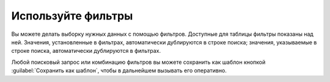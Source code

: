 .. _use-filter-ru:

===================
Используйте фильтры
===================

Вы можете делать выборку нужных данных с помощью фильтров. Доступные для
таблицы фильтры показаны над ней. Значения, установленные в фильтрах,
автоматически дублируются в строке поиска; значения, указываемые в строке
поиска, автоматически дублируются в фильтрах.

Любой поисковый запрос или комбинацию фильтров вы можете сохранить как шаблон
кнопкой :guilabel:`Сохранить как шаблон`, чтобы в дальнейшем вызывать его
оперативно.
